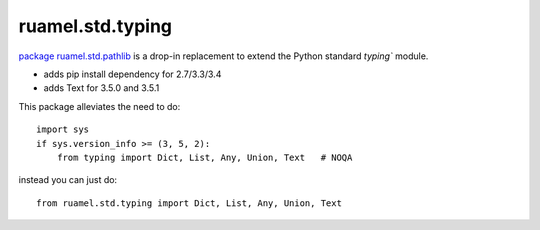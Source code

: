 ruamel.std.typing
=================


`package ruamel.std.pathlib <https://bitbucket.org/ruamel/std.typing>`_ is a drop-in
replacement to extend the Python standard `typing`` module.

- adds pip install dependency for 2.7/3.3/3.4
- adds Text for 3.5.0 and 3.5.1

This package alleviates the need to do::

   import sys
   if sys.version_info >= (3, 5, 2):
       from typing import Dict, List, Any, Union, Text   # NOQA

instead you can just do::

   from ruamel.std.typing import Dict, List, Any, Union, Text


